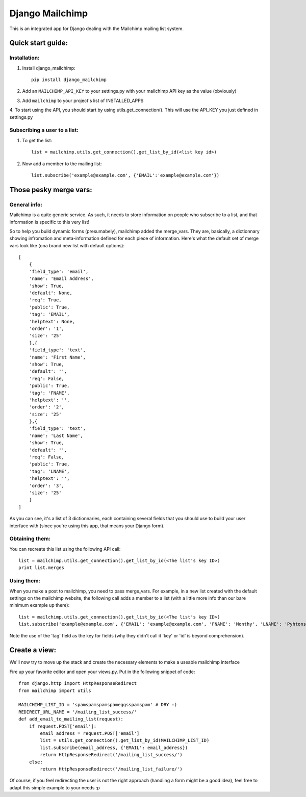 ================
Django Mailchimp
================

This is an integrated app for Django dealing with the Mailchimp mailing list system.

Quick start guide:
------------------

Installation:
*************

1. Install django_mailchimp::

    pip install django_mailchimp
    
2. Add an ``MAILCHIMP_API_KEY`` to your settings.py with your mailchimp API key as the value (obviously)
    
3. Add ``mailchimp`` to your project's list of INSTALLED_APPS

4. To start using the API, you should start by using utils.get_connection(). This will use the API_KEY you
just defined in settings.py


Subscribing a user to a list:
*****************************

1. To get the list::

	list = mailchimp.utils.get_connection().get_list_by_id(<list key id>)

2. Now add a member to the mailing list::

	list.subscribe('example@example.com', {'EMAIL':'example@example.com'})
	
	
Those pesky merge vars:
-----------------------

General info:
*************

Mailchimp is a quite generic service. As such, it needs to store information on people who subscribe to a list,
and that information is specific to this very list!

So to help you build dynamic forms (presumabely), mailchimp added the merge_vars. They are, basically, a 
dictionnary showing infromation and meta-information defined for each piece of information.
Here's what the default set of merge vars look like (ona  brand new list with default options)::
    
    [
        {
        'field_type': 'email', 
        'name': 'Email Address', 
        'show': True, 
        'default': None, 
        'req': True, 
        'public': True, 
        'tag': 'EMAIL', 
        'helptext': None, 
        'order': '1', 
        'size': '25'
        },{
        'field_type': 'text', 
        'name': 'First Name', 
        'show': True, 
        'default': '', 
        'req': False, 
        'public': True, 
        'tag': 'FNAME', 
        'helptext': '', 
        'order': '2', 
        'size': '25'
        },{
        'field_type': 'text', 
        'name': 'Last Name', 
        'show': True, 
        'default': '', 
        'req': False, 
        'public': True, 
        'tag': 'LNAME', 
        'helptext': '', 
        'order': '3', 
        'size': '25'
        }
    ]
    
As you can see, it's a list of 3 dictionnaries, each containing several fields that you should use to build your 
user interface with (since you're using this app, that means your Django form).

Obtaining them:
***************

You can recreate this list using the following API call::

    list = mailchimp.utils.get_connection().get_list_by_id(<The list's key ID>)
    print list.merges


Using them:
***********

When you make a post to mailchimp, you need to pass merge_vars. For example, in a new list created with the default
settings on the mailchimp website, the following call adds a member to a list (with a little more info than our bare minimum example up there)::

    list = mailchimp.utils.get_connection().get_list_by_id(<The list's key ID>)
    list.subscribe('example@example.com', {'EMAIL': 'example@example.com', 'FNAME': 'Monthy', 'LNAME': 'Pyhtons'})
    
Note the use of the 'tag' field as the key for fields (why they didn't call it 'key' or 'id' is beyond comprehension).



Create a view:
--------------

We'll now try to move up the stack and create the necessary elements to make a useable mailchimp interface

Fire up your favorite editor and open your views.py. Put in the following snippet of code::

    from django.http import HttpResponseRedirect
    from mailchimp import utils

    MAILCHIMP_LIST_ID = 'spamspamspamspameggsspamspam' # DRY :)
    REDIRECT_URL_NAME = '/mailing_list_success/'
    def add_email_to_mailing_list(request):
        if request.POST['email']:
            email_address = request.POST['email']
            list = utils.get_connection().get_list_by_id(MAILCHIMP_LIST_ID)
            list.subscribe(email_address, {'EMAIL': email_address})
            return HttpResponseRedirect('/mailing_list_success/')
        else:
            return HttpResponseRedirect('/mailing_list_failure/')

Of course, if you feel redirecting the user is not the right approach (handling a form might be a good idea), feel
free to adapt this simple example to your needs :p


